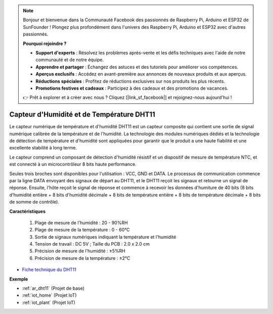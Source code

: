 .. note::

    Bonjour et bienvenue dans la Communauté Facebook des passionnés de Raspberry Pi, Arduino et ESP32 de SunFounder ! Plongez plus profondément dans l'univers des Raspberry Pi, Arduino et ESP32 avec d'autres passionnés.

    **Pourquoi rejoindre ?**

    - **Support d'experts** : Résolvez les problèmes après-vente et les défis techniques avec l'aide de notre communauté et de notre équipe.
    - **Apprendre et partager** : Échangez des astuces et des tutoriels pour améliorer vos compétences.
    - **Aperçus exclusifs** : Accédez en avant-première aux annonces de nouveaux produits et aux aperçus.
    - **Réductions spéciales** : Profitez de réductions exclusives sur nos produits les plus récents.
    - **Promotions festives et cadeaux** : Participez à des cadeaux et des promotions de vacances.

    👉 Prêt à explorer et à créer avec nous ? Cliquez [|link_sf_facebook|] et rejoignez-nous aujourd'hui !

.. _cpn_dht11:

Capteur d'Humidité et de Température DHT11
=============================================

Le capteur numérique de température et d'humidité DHT11 est un capteur composite qui contient une sortie de signal numérique calibrée de la température et de l'humidité. 
La technologie des modules numériques dédiés et la technologie de détection de température et d'humidité sont appliquées pour garantir que le produit a une haute fiabilité et une excellente stabilité à long terme.

Le capteur comprend un composant de détection d'humidité résistif et un dispositif de mesure de température NTC, et est connecté à un microcontrôleur 8 bits haute performance.

Seules trois broches sont disponibles pour l'utilisation : VCC, GND et DATA. 
Le processus de communication commence par la ligne DATA envoyant des signaux de départ au DHT11, et le DHT11 reçoit les signaux et retourne un signal de réponse. 
Ensuite, l'hôte reçoit le signal de réponse et commence à recevoir les données d'humiture de 40 bits (8 bits d'humidité entière + 8 bits d'humidité décimale + 8 bits de température entière + 8 bits de température décimale + 8 bits de somme de contrôle).

.. image:: img/dht11.png

**Caractéristiques**

    #. Plage de mesure de l'humidité : 20 - 90%RH
    #. Plage de mesure de la température : 0 - 60℃
    #. Sortie de signaux numériques indiquant la température et l'humidité
    #. Tension de travail : DC 5V ; Taille du PCB : 2.0 x 2.0 cm
    #. Précision de mesure de l'humidité : ±5%RH
    #. Précision de mesure de la température : ±2℃

* `Fiche technique du DHT11 <http://wiki.sunfounder.cc/images/c/c7/DHT11_datasheet.pdf>`_

**Exemple**

* :ref:`ar_dht11` (Projet de base)
* :ref:`iot_home` (Projet IoT)
* :ref:`iot_plant` (Projet IoT)

